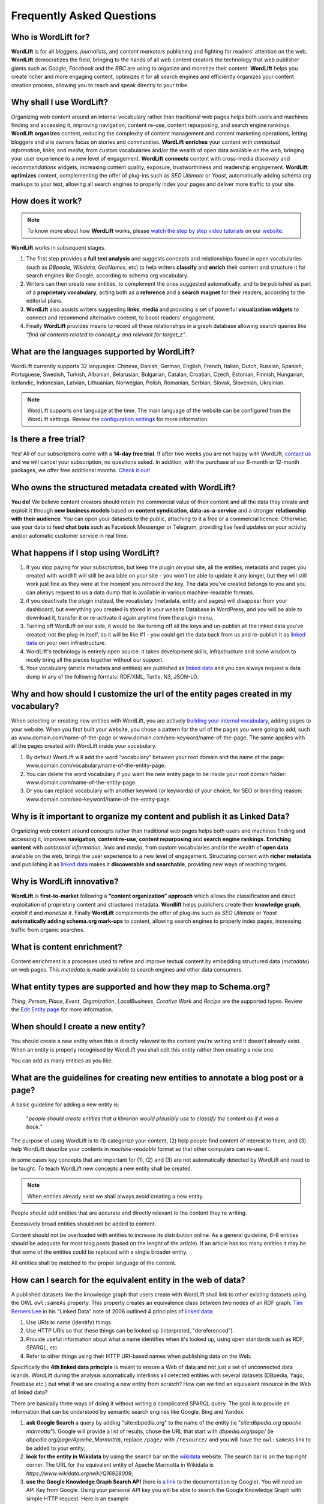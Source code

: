 Frequently Asked Questions
========

Who is WordLift for?
_____________

**WordLift** is for all *bloggers*, *journalists*, and *content marketers* publishing and fighting for readers’ attention on the web.
**WordLift** democratizes the field, bringing to the hands of all web content creators the technology that web publisher giants such as *Google*, *Facebook* and the *BBC* are using to organize and monetize their content.
**WordLift** helps you create richer and more engaging content, optimizes it for all search engines and efficiently organizes your content creation process, allowing you to reach and speak directly to your tribe.

Why shall I use WordLift? 
_____________

Organizing web content around an internal vocabulary rather than traditional web pages helps both users and machines finding and accessing it, improving navigation, content re-use, content repurposing, and search engine rankings.
**WordLift** **organizes** content, reducing the complexity of content management and content marketing operations, letting bloggers and site owners focus on stories and communities.
**WordLift** **enriches** your content with *contextual information*, *links*, and *media*, from custom vocabularies and/or the wealth of open data available on the web, bringing your user experience to a new level of engagement.
**WordLift** **connects** content with cross-media *discovery* and *recommendations* widgets, increasing content quality, exposure, trustworthiness and readership engagement.
**WordLift** **optimizes** content, complementing the offer of plug-ins such as *SEO Ultimate* or *Yoast*, automatically adding schema.org markups to your text, allowing all search engines to properly index your pages and deliver more traffic to your site.

How does it work?
_____________

.. note::

	To know more about how **WordLift** works, please `watch the step by step video tutorials <https://wordlift.io/how-it-works/>`_ on our `website <https://wordlift.io>`_. 

**WordLift** works in subsequent stages. 

1. The first step provides a **full text analysis** and suggests concepts and relationships found in open vocabularies (such as *DBpedia*, *Wikidata*, *GeoNames*, etc) to help writers **classify** and **enrich** their content and structure it for search engines like Google, according to schema.org vocabulary.

2. Writers can then create new entities, to complement the ones suggested automatically, and to be published as part of a **proprietary vocabulary**, acting both as a **reference** and a **search magnet** for their readers, according to the editorial plans.

3. **WordLift** also assists writers suggesting **links**, **media** and providing a set of powerful **visualization widgets** to connect and recommend alternative content, to boost readers’ engagement. 

4. Finally **WordLift** provides means to record all these relationships in a graph database allowing search queries like *“find all contents related to concept_y and relevant for target_z”*. 

What are the languages supported by WordLift? 
_____________

WordLift currently supports 32 languages: Chinese, Danish, German, English, French, Italian, Dutch, Russian, Spanish, Portuguese, Swedish, Turkish, Albanian, Belarusian, Bulgarian, Catalan, Croatian, Czech, Estonian, Finnish, Hungarian, Icelandic, Indonesian, Latvian, Lithuanian, Norwegian, Polish, Romanian, Serbian, Slovak, Slovenian, Ukrainian.

.. note::
	WordLift supports one language at the time. The main language of the website can be configured from the WordLift settings. 
	Review the `configuration settings <getting-started.html#configuration>`_ for more information. 

Is there a free trial? 
_____________

Yes! All of our subscriptions come with a **14-day free trial**. If after two weeks you are not happy with WordLift, `contact us <mailto:support@wordlift.io>`_ and we will cancel your subscription, no questions asked.
In addition, with the purchase of our 6-month or 12-month packages, we offer free additional months. `Check it out <https://wordlift.io/pricing>`_!

Who owns the structured metadata created with WordLift?
_____________ 

**You do!** We believe content creators should retain the commercial value of their content and all the data they create and exploit it through **new business models** based on **content syndication**, **data-as-a-service** and a stronger **relationship with their audience**. You can open your datasets to the public, attaching to it a free or a commercial licence. Otherwise, use your data to feed **chat bots** such as Facebook Messenger or Telegram, providing live feed updates on your activity and/or automatic customer service in real time.

What happens if I stop using WordLift? 
_____________

1. If you stop paying for your subscription, but keep the plugin on your site, all the entities, metadata and pages you created with wordlift will still be available on your site - you won't be able to update it any longer, but they will still work just fine as they were at the moment you removed the key. The data you’ve created belongs to you and you can always request to us a data dump that is available in various machine-readable formats.

2. if you deactivate the plugin instead, the vocabulary (metadata, entity and pages) will disappear from your dashboard, but everything you created is stored in your website Database in WordPress, and you will be able to download it, transfer it or re-activate it again anytime from the plugin menu. 

3. Turning off WordLift on our side, it would be like turning off all the keys and un-publish all the linked data you’ve created, not the plug-in itself, so it will be like #1 - you could get the data back from us and re-publish it as `linked data <https://wordlift.io/blog/en/entity/linked-data/>`_ on your own infrastructure.

4. WordLift's technology is entirely open source: it takes development skills, infrastructure and some wisdom to nicely bring all the pieces together without our support.

5. Your vocabulary (article metadata and entities) are published as `linked data <http://docs.wordlift.it/en/latest/key-concepts.html#linked-open-data>`_ and you can always request a data dump in any of the following formats: RDF/XML, Turtle, N3, JSON-LD.

Why and how should I customize the url of the entity pages created in my vocabulary? 
_____________

When selecting or creating new entities with WordLift, you are actively `building your internal vocabulary <https://wordlift.io/8-rules-create-vocabulary-wordpress-website/>`_, adding pages to your website. When you first built your website, you chose a pattern for the url of the pages you were going to add, such as www.domain.com/name-of-the-page or www.domain.com/seo-keyword/name-of-the-page.
The same applies with all the pages created with WordLift inside your vocabulary.

1. By default WordLift will add the word “vocabulary” between your root domain and the name of the page: www.domain.com/vocabulary/name-of-the-entity-page.

2. You can delete the word vocabulary if you want the new entity page to be inside your root domain folder: www.domain.com/name-of-the-entity-page.

3. Or you can replace vocabulary with another keyword (or keywords) of your choice, for SEO or branding reason: www.domain.com/seo-keyword/name-of-the-entity-page.


Why is it important to organize my content and publish it as Linked Data?
_____________

Organizing web content around concepts rather than traditional web pages helps both users and machines finding and accessing it, improves **navigation**, **content re-use**, **content repurposing** and **search engine rankings**. 
**Enriching content** with *contextual information*, *links* and *media*, from custom vocabularies and/or the wealth of **open data** available on the web, brings the user experience to a new level of engagement. 
Structuring content with **richer metadata** and publishing it as `linked data <https://wordlift.io/blog/en/entity/linked-data/>`_ makes it **discoverable and searchable**, providing new ways of reaching targets.

Why is WordLift innovative?
_____________

**WordLift** is **first-to-market** following a **“content organization” approach** which allows the classification and direct exploitation of proprietary content and structured metadata. 
**Wordlift** helps publishers create their **knowledge graph**, *exploit it* and *monetize it*. 
Finally **WordLift** complements the offer of plug-ins such as *SEO Ultimate* or *Yoast* **automatically adding schema.org mark-ups** to content, allowing search engines to properly index pages, increasing traffic from organic searches.

What is content enrichment? 
_____________

Content enrichment is a processes used to refine and improve textual content by embedding structured data (*metadata*) on web pages. This *metadata* is made available to search engines and other data consumers. 

What entity types are supported and how they map to Schema.org? 
_____________
*Thing*, *Person*, *Place*, *Event*, *Organization*, *LocalBusiness*, *Creative Work* and *Recipe* are the supported types. 
Review the `Edit Entity page <edit-entity.html#entity-types-and-properties-table>`_ for more information.   

When should I create a new entity? 
_____________

You should create a new entity when this is directly relevant to the content you're writing and it doesn't already exist. When an entity is properly recognised by WordLift you shall edit this entity rather then creating a new one. 

You can add as many entities as you like.

What are the guidelines for creating new entities to annotate a blog post or a page?
_____________

A basic guideline for adding a new entity is: 

	"*people should create entities that a librarian would plausibly use to classify the content as if it was a book.*"

The purpose of using WordLift is to (1) categorize your content, (2) help people find content of interest to them, and (3) help WordLift describe your contents in *machine-readable* format so that other computers can re-use it. 

In some cases key concepts that are important for (1), (2) and (3) are not automatically detected by WordLift and need to be taught. To teach WordLift new concepts a new entity shall be created.

.. note::

	When entities already exist we shall always avoid creating a new entity.

People should add entities that are accurate and directly relevant to the content they're writing. 

Excessively broad entities should not be added to content. 

Content should not be overloaded with entities to increase its distribution online. As a general guideline, 6–8 entities should be adequate for most blog posts (based on the lenght of the article). If an article has too many entities it may be that some of the entities could be replaced with a single broader entity.

All entities shall be matched to the proper language of the content. 

How can I search for the equivalent entity in the web of data?
_____________
A published datasets like the knowledge graph that users create with WordLift shall link to other existing datasets using the OWL ``owl:sameAs`` property. This property creates an equivalence class between two nodes of an RDF graph. `Tim Berners Lee <https://wordlift.io/blog/en/entity/tim-berners-lee/>`_ in his "Linked Data" note of 2006 outlined 4 principles of `linked data <https://wordlift.io/blog/en/entity/linked-data/>`_:

1. Use URIs to name (identify) things.
2. Use HTTP URIs so that these things can be looked up (interpreted, "dereferenced").
3. Provide useful information about what a name identifies when it's looked up, using open standards such as RDF, SPARQL, etc.
4. Refer to other things using their HTTP URI-based names when publishing data on the Web.

Specifically the **4th linked data principle** is meant to ensure a Web of data and not just a set of unconnected data islands. WordLift during the analysis automatically interlinks all detected entities with several datasets (DBpedia, Yago, Freebase etc.) but what if we are creating a new entity from scratch? How can we find an equivalent resource in the Web of linked data?

There are basically three ways of doing it without writing a complicated SPARQL query. The goal is to provide an information that can be understood by semantic search engines like Google, Bing and Yandex: 

1. **ask Google Search** a query by adding "site:dbpedia.org" to the name of the entity (ie "*site:dbpedia.org apache marmotta*"). Google will provide a list of results, chose the URL that start with *dbpedia.org/page/* (ie *dbpedia.org/page/Apache_Marmotta*), replace ``/page/`` with ``/resource/`` and you will have the ``owl:sameAs`` link to be added to your entity;

2. **look for the entity in Wikidata** by using the search bar on the `wikidata <https://wikidata.org>`_ website. The search bar is on the top right corner. The URL for the equivalent entity of Apache Marmotta in Wikidata is *https://www.wikidata.org/wiki/Q16928009*;

3. **use the Google Knowledge Graph Search API** (here is `a link <https://developers.google.com/knowledge-graph/>`_ to the documentation by Google). You will need an API Key from Google. Using your personal API key you will be able to search the Google Knowledge Graph with simple HTTP request. Here is an example ``https://kgsearch.googleapis.com/v1/entities:search?query=andrea+volpini&key=API_KEY&limit=1&indent=True`` (simply replace ``API_KEY`` with your personal API Key). The API responds with a `JSON LD <https://wordlift.io/blog/en/entity/json-ld/>`_; look for the ``machine id`` that is located under ``itemListElement`` > ``result`` > ``@id``. This should be something like ``kg:/m/0djtw2h`` now take the id and rewrite it by adding in front *http://rdf.freebase.com/ns/* than replace ``/m/`` with ``/m.`` and you should have something like: *http://rdf.freebase.com/ns/m.0ndhxqz*.


.. note::

	While Freebase no longer exists the ``machine id`` remains valid. We prefer to have such links in the ``owl:sameAs`` property of entities created with WordLift as these links point to RDF resources. As a matter of fact DBpedia, to interlink with Freebase, still uses these type of links rather than just the ``machine id``.

Can I prevent the analysis to run?
_____________

Yes. You can switch WordLift's analysis ON and OFF by clicking on the *open|close* arrow on the top right corner of the WordLift's Edit widget. See the *.gif* below:

.. image:: /images/wl_toggle_3-13-3.gif

What factors determine Wordlift's rating of an entity?
_____________

The entity rating in WordLift takes under account the following factors:

- Every entity should be linked to one or more related posts. 
- Every entity should have its own description. 
- Every entity should link to other entities - when we select other entities to enrich the description of an entity we create relationships in the site's `knowledge graph <key-concepts.html#knowledge-graph>`_.
- Entities, just like any post in WordPress, can be kept as draft. Only when we publish them they become available in the analysis and we can use them to classify our contents.
- Entities shall have a feautured image. When we add a featured image to an entity we’re adding the `schema-org:image` attribute to it.
- Every entity (unless we’re creating something completely new) should be interlinked with the same entity containedin at least one other dataset. This is called data interlinking and can be done by adding a link to the equivalent entity using the `sameAs` attribute.
- Every entity has a type (i.e. Person, Place, Organization, …) and every type has its own set of properties. When we complete all the properties of an entity we increase the entity visibility and usefulness.  

I have a vocabulary term appearing several times in a page, should I link all of the occurrences to the term, or just once per page? 
_____________

While on an average length blog post (> 500 words) we shall use a limited number of entities to classify the content, there is not an actual limit for the number of internal links pointing to the same entity page. 

In SEO the link juice is transferred equally from every single link: if Google transfers let's say 85% of your article's Page Rank each link will equally get its own share. Five links pointing to the same page will therefore transfer the same amount of link juice of one single link. If I link too many different pages by annotating the blog post with too many entities the link juice will be diluted (and this is why we don't expect to have too many entities per article).   

Now we need to consider the following: 

- if on the page (including navigation links, footer links and so on) you have too many links already - you easily might hit the `100 link limit <https://moz.com/blog/how-many-links-is-too-many>`_; there is no penalty for that but still it is a good rule to keep the number of links (both internal and external) below the *100-link mark*;

- WordLift is keen on helping you create a good internal linking structure to reduce the bounce rate on your site and to increase the number of pages visited during each browsing session by your readers; if your internal links for the same entity are too many they simply become irrelevant. On the contrary if your article is long enough it is probably good to have 2-3 links pointing to the same entity page (as a reader I might miss the first one and might instead find useful the second or third one).

When should I link one entity to another? 
_____________

By running the analysis on the property description text of an entity you can *link* it to other entities. WordLift will store these relationships between one entity and other entities in the `graph <key-concepts.html#knowledge-graph>`_ using the Dublin Core property ``dct:related``. This information will be used to suggest new connections between the contents of your site. Creating links among relevant entities will create more structure for your content, even though it is not mandatory to do so. You should always link entities that can help other users discover relevant contents (i.e. the entity *[Berners-Lee]* shall be linked to entity *[Web]* as the two concepts are strictly related.)

Why do I get 404 error on pages linked by WordLift?
_____________

WordPress is a powerful CMS. Nevertheless, in some cases, posts or pages newly created might return a *scary* **404 Error**. Pages created with WordLift are not an exception and you might end up in a situation where WordLift is creating links to pages that *apparently* do not exist. Don't worry this is a well-known WordPress issue and it can be easily fixed. Head into the dashboard of your website, click *Settings* » *Permalinks* and than press the *Save Changes* button. WordPress will re-generate all the permalinks and the error will be fixed. 

.. image:: /images/wordlift-updatepermalinks.png

Read `this article <http://www.wpbeginner.com/wp-tutorials/how-to-fix-wordpress-posts-returning-404-error/>`_ to learn more about this issue from the WPbeginner website. 

What are the datasets WordLift uses for named entity recognition? 
_____________

WordLift by default uses DBpedia and Freebase to detect and link named entities. With a custom configuration, the content analysis services provided by `Redlink <http://www.redlink.co>`_ and available via our professional services, can use any RDF-based `graph <key-concepts.html#knowledge-graph>`_. It is also possible to use *multiple graphs* for named entity recognition and `dereferencing <key-concepts.html#dereferencing-http-uris>`_. 

What is a triple? 
_____________

A triple is a set of three elements: a subject, a predicate, and an object. Triples are linked together to form a `graph <key-concepts.html#knowledge-graph>`_ that is without hierarchy, is machine readable, and can be used to infer new facts. Triples in WordLift describe facts as metadata about an article or an entity. 

Are there any integrations with Neo4j?
_____________

Neo4j is a graph database. WordLift stores data in a Linked Data store (`Apache Marmotta <https://marmotta.apache.org>`_) which provides linked data and SPARQL end-points. As long as Neo4j provides connectors for those interfaces, then an integration is possible.

